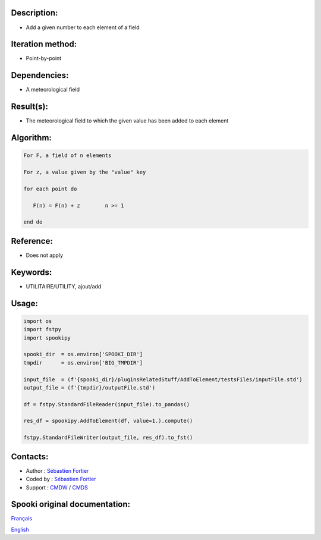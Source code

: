 Description:
~~~~~~~~~~~~

-  Add a given number to each element of a field

Iteration method:
~~~~~~~~~~~~~~~~~

-  Point-by-point

Dependencies:
~~~~~~~~~~~~~

-  A meteorological field

Result(s):
~~~~~~~~~~

-  The meteorological field to which the given value has been
   added to each element

Algorithm:
~~~~~~~~~~

.. code-block:: text

         For F, a field of n elements

         For z, a value given by the "value" key

         for each point do

            F(n) = F(n) + z        n >= 1

         end do

Reference:
~~~~~~~~~~

-  Does not apply

Keywords:
~~~~~~~~~

-  UTILITAIRE/UTILITY, ajout/add

Usage:
~~~~~~

.. code:: python
   
   import os
   import fstpy
   import spookipy

   spooki_dir  = os.environ['SPOOKI_DIR']
   tmpdir      = os.environ['BIG_TMPDIR']

   input_file  = (f'{spooki_dir}/pluginsRelatedStuff/AddToElement/testsFiles/inputFile.std')
   output_file = (f'{tmpdir}/outputFile.std')

   df = fstpy.StandardFileReader(input_file).to_pandas()

   res_df = spookipy.AddToElement(df, value=1.).compute()

   fstpy.StandardFileWriter(output_file, res_df).to_fst()


Contacts:
~~~~~~~~~

-  Author : `Sébastien Fortier <https://wiki.cmc.ec.gc.ca/wiki/User:Fortiers>`__
-  Coded by : `Sébastien Fortier <https://wiki.cmc.ec.gc.ca/wiki/User:Fortiers>`__
-  Support : `CMDW <https://wiki.cmc.ec.gc.ca/wiki/CMDW>`__ / `CMDS <https://wiki.cmc.ec.gc.ca/wiki/CMDS>`__


Spooki original documentation:
~~~~~~~~~~~~~~~~~~~~~~~~~~~~~~

`Français <http://web.science.gc.ca/~spst900/spooki/doc/master/spooki_french_doc/html/pluginAddToElement.html>`_

`English <http://web.science.gc.ca/~spst900/spooki/doc/master/spooki_english_doc/html/pluginAddToElement.html>`_
